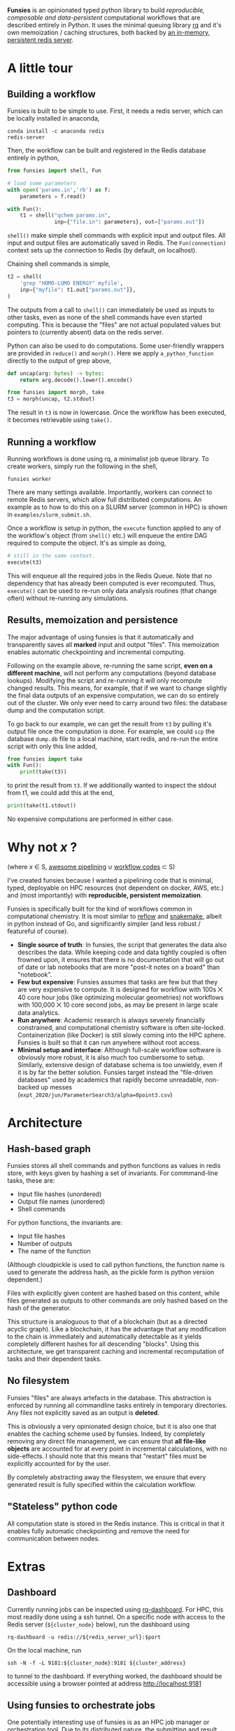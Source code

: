 *Funsies* is an opinionated typed python library to build /reproducible,
composable and data-persistent/ computational workflows that are described
entirely in Python. It uses the minimal queuing library [[https://python-rq.org/][rq]] and it's own
memoization / caching structures, both backed by [[https://redis.io/][an in-memory, persistent
redis server]].

* A little tour
** Building a workflow
Funsies is built to be simple to use. First, it needs a redis server, which
can be locally installed in anaconda,
#+BEGIN_SRC shell
  conda install -c anaconda redis
  redis-server
#+END_SRC
Then, the workflow can be built and registered in the Redis database entirely
in python,
#+BEGIN_SRC python
  from funsies import shell, Fun

  # load some parameters
  with open('params.in','rb') as f:
      parameters = f.read()

  with Fun():
      t1 = shell("qchem params.in",
                 inp={"file.in": parameters}, out=["params.out"])

#+END_SRC
~shell()~ make simple shell commands with explicit input and output files. All
input and output files are automatically saved in Redis. The ~Fun(connection)~
context sets up the connection to Redis (by default, on localhost).

Chaining shell commands is simple,
#+BEGIN_SRC python
  t2 = shell(
      'grep "HOMO-LUMO ENERGY" myfile',
      inp={"myfile": t1.out["params.out"]},
  )
#+END_SRC
The outputs from a call to ~shell()~ can immediately be used as inputs to other
tasks, even as none of the shell commands have even started computing. This is
because the "files" are not actual populated values but pointers to (currently
absent) data on the redis server.

Python can also be used to do computations. Some user-friendly wrappers are
provided in ~reduce()~ and ~morph()~. Here we apply ~a_python_function~
directly to the output of grep above,
#+BEGIN_SRC python
      def uncap(arg: bytes) -> bytes:
          return arg.decode().lower().encode()

      from funsies import morph, take
      t3 = morph(uncap, t2.stdout)
#+END_SRC
The result in ~t3~ is now in lowercase. Once the workflow has been executed, it
becomes retrievable using ~take().~

** Running a workflow
Running workflows is done using rq, a minimalist job queue library. To create
workers, simply run the following in the shell,
#+BEGIN_SRC shell
funsies worker
#+END_SRC
There are many settings available. Importantly, workers can connect to remote
Redis servers, which allow full distributed computations. An example as to how
to do this on a SLURM server (common in HPC) is shown in
~examples/slurm_submit.sh~.

Once a workflow is setup in python, the ~execute~ function applied to any of the
workflow's object (from ~shell()~ etc.) will enqueue the entire DAG required to
compute the object. It's as simple as doing,
#+BEGIN_SRC python
      # still in the same context.
      execute(t3)
#+END_SRC
This will enqueue all the required jobs in the Redis Queue. Note that no
dependency that has already been computed is ever recomputed. Thus, ~execute()~
can be used to re-run only data analysis routines (that change often) without
re-running any simulations.

** Results, memoization and persistence
The major advantage of using funsies is that it automatically and
transparently saves all *marked* input and output "files". This memoization
enables automatic checkpointing and incremental computing.

Following on the example above, re-running the same script, *even on a
different machine*, will not perform any computations (beyond database
lookups). Modifying the script and re-running it will only recompute changed
results. This means, for example, that if we want to change slightly the final
data outputs of an expensive computation, we can do so entirely out of the
cluster. We only ever need to carry around two files: the database dump and
the computation script. 

To go back to our example, we can get the result from ~t3~ by pulling it's
output file once the computation is done. For example, we could ~scp~ the
database ~dump.db~ file to a local machine, start redis, and re-run the entire
script with only this line added,
#+BEGIN_SRC python
  from funsies import take
  with Fun():
      print(take(t3))
#+END_SRC
to print the result from ~t3~. If we additionally wanted to inspect the stdout
from t1, we could add this at the end,
#+BEGIN_SRC python
      print(take(t1.stdout))
#+END_SRC
No expensive computations are performed in either case.

* Why not /x/ ?
(where /x/ ∈ S, [[https://github.com/pditommaso/awesome-pipeline][awesome pipelining]] ∪ [[https://github.com/meirwah/awesome-workflow-engines][workflow codes]] ⊂ S)

I've created funsies because I wanted a pipelining code that is minimal,
typed, deployable on HPC resources (not dependent on docker, AWS, etc.) and
(most importantly) with *reproducible, persistent memoization*.

Funsies is specifically built for the kind of workflows common in
computational chemistry. It is most similar to [[https://github.com/grailbio/reflow][reflow]] and [[https://snakemake.readthedocs.io/en/stable/][snakemake]], albeit in
python instead of Go, and significantly simpler (and less robust / featureful
of course).
- *Single source of truth*: In funsies, the script that generates the data also
  describes the data. While keeping code and data tightly coupled is often
  frowned upon, it ensures that there is no documentation that will go out of
  date or lab notebooks that are more "post-it notes on a board" than
  "notebook".
- *Few but expensive*: Funsies assumes that tasks are few but that they are very
  expensive to compute. It is designed for workflow with 100s ⨉ 40 core hour
  jobs (like optimizing molecular geometries) not workflows with 100,000 ⨉ 10
  core second jobs, as may be present in large scale data analytics.
- *Run anywhere*: Academic research is always severely financially constrained,
  and computational chemistry software is often site-locked. Containerization
  (like Docker) is still slowly coming into the HPC sphere. Funsies is built
  so that it can run anywhere without root access.
- *Minimal setup and interface*: Although full-scale workflow software is
  obviously more robust, it is also much too cumbersome to setup. Similarly,
  extensive design of database schema is too unwieldy, even if it is by far
  the better solution. Funsies target instead the "file-driven databases" used
  by academics that rapidly become unreadable, non-backed up messes
  (~expt_2020/jun/ParameterSearch3/alpha=0point3.csv~)

* Architecture
** Hash-based graph
Funsies stores all shell commands and python functions as values in redis
store, with keys given by hashing a set of invariants. For commmand-line
tasks, these are:
- Input file hashes (unordered)
- Output file names (unordered)
- Shell commands

For python functions, the invariants are:
- Input file hashes
- Number of outputs
- The name of the function
(Although cloudpickle is used to call python functions, the function name is
used to generate the address hash, as the pickle form is python version
dependent.)

Files with explicitly given content are hashed based on this content, while
files generated as outputs to other commands are only hashed based on the hash
of the generator.

This structure is analoguous to that of a blockchain (but as a directed
acyclic graph). Like a blockchain, it has the advantage that any modification
to the chain is immediately and automatically detectable as it yields
completely different hashes for all descending "blocks". Using this
architecture, we get transparent caching and incremental recomputation of
tasks and their dependent tasks.

** No filesystem
Funsies "files" are always artefacts in the database. This abstraction is
enforced by running all commandline tasks entirely in temporary directories.
Any files not explicitly saved as an output is *deleted*.

This is obviously a very opinionated design choice, but it is also one that
enables the caching scheme used by funsies. Indeed, by completely removing any
direct file management, we can ensure that *all file-like objects* are accounted
for at every point in incremental calculations, with no side-effects. I should
note that this means that "restart" files must be explicitly accounted for by
the user.

By completely abstracting away the filesystem, we ensure that every generated
result is fully specified within the calculation workflow.

** "Stateless" python code
All computation state is stored in the Redis instance. This is critical in
that it enables fully automatic checkpointing and remove the need for
communication between nodes.


* Extras
** Dashboard
Currently running jobs can be inspected using [[https://github.com/Parallels/rq-dashboard][rq-dashboard]]. For HPC, this most
readily done using a ssh tunnel. On a specific node with access to the Redis
server (~${cluster_node}~ below), run the dashboard using
#+BEGIN_SRC shell
  rq-dashboard -u redis://${redis_server_url}:$port
#+END_SRC
On the local machine, run
#+BEGIN_SRC shell
  ssh -N -f -L 9181:${cluster_node}:9181 ${cluster_address}
#+END_SRC
to tunnel to the dashboard. If everything worked, the dashboard should be
accessible using a browser pointed at address http://localhost:9181

** Using funsies to orchestrate jobs
One potentially interesting use of funsies is as an HPC job manager or
orchestration tool. Due to its distributed nature, the submitting and result
analysis script does not need to be local to the workers.

In HPC environment, the easiest way to do this orchestration is through using
a ssh tunnel. In debug mode, this would look like
#+BEGIN_SRC shell
  salloc -p debug --time=1:00:00
  module load conda3
  source activate funsies         # the same env should be used for submission
                                  # if any python code is to be run on the
                                  # workers.

  redis-server redis.conf &       # make sure to use a redis.conf file that
                                  # disables protected mode.

  # start workers
  srun --ntasks=40 --cpus-per-task=1 funsies worker
#+END_SRC
Then, we just need to punch a ssh tunnel to run jobs on the scinet node above,
#+BEGIN_SRC
ssh niagara.scinet.utoronto.ca -L 6379:{node_address}.local:6379
#+END_SRC
where ~{node_address}~ is the specific nodes that run the redis instance. This
approach can be scaled to many more than one node of course. In addition, once
jobs are executing, the client does not need to remain connected anymore,
which provides a degree of stability.
